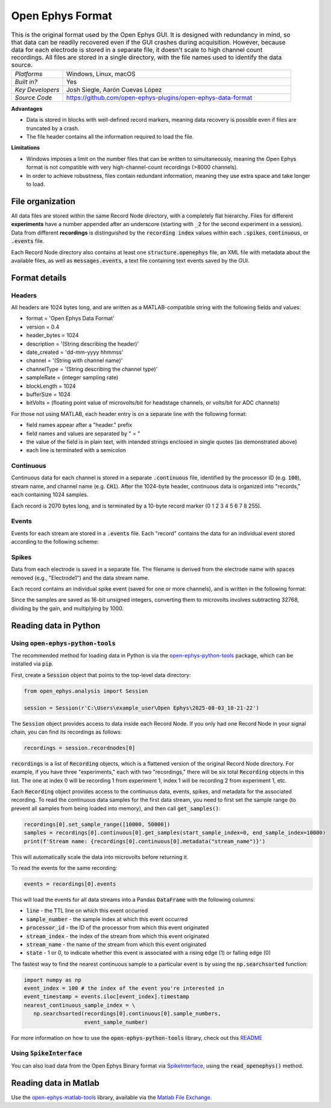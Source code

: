 .. _openephysformat:
.. role:: raw-html-m2r(raw)
   :format: html


Open Ephys Format
========================

.. image:: ../../_static/images/recordingdata/open-ephys/header.png
  :alt: Open Ephys data file icons

.. csv-table:: This is the original format used by the Open Ephys GUI. It is designed with redundancy in mind, so that data can be readily recovered even if the GUI crashes during acquisition. However, because data for each electrode is stored in a separate file, it doesn't scale to high channel count recordings. All files are stored in a single directory, with the file names used to identify the data source.
   :widths: 18, 80

   "*Platforms*", "Windows, Linux, macOS"
   "*Built in?*", "Yes"
   "*Key Developers*", "Josh Siegle, Aarón Cuevas López"
   "*Source Code*", "https://github.com/open-ephys-plugins/open-ephys-data-format"

**Advantages**

* Data is stored in blocks with well-defined record markers, meaning data recovery is possible even if files are truncated by a crash.

* The file header contains all the information required to load the file.

**Limitations**

* Windows imposes a limit on the number files that can be written to simultaneously, meaning the Open Ephys format is not compatible with very high-channel-count recordings (>8000 channels).

* In order to achieve robustness, files contain redundant information, meaning they use extra space and take longer to load.

File organization
####################

All data files are stored within the same Record Node directory, with a completely flat hierarchy. Files for different **experiments** have a number appended after an underscore (starting with :code:`_2` for the second experiment in a session). Data from different **recordings** is distinguished by the :code:`recording index` values within each :code:`.spikes`, :code:`continuous`, or :code:`.events` file.

.. image:: ../../_static/images/recordingdata/open-ephys/organization.png
  :alt: Open Ephys data directory structure
  :width: 300

Each Record Node directory also contains at least one :code:`structure.openephys` file, an XML file with metadata about the available files, as well as :code:`messages.events`, a text file containing text events saved by the GUI.

Format details
################

Headers
---------

All headers are 1024 bytes long, and are written as a MATLAB-compatible string with the following fields and values:

* format = 'Open Ephys Data Format'

* version = 0.4

* header_bytes = 1024

* description = '(String describing the header)'

* date_created = 'dd-mm-yyyy hhmmss'

* channel = '(String with channel name)'

* channelType = '(String describing the channel type)'

* sampleRate = (integer sampling rate)

* blockLength = 1024

* bufferSize = 1024

* bitVolts = (floating point value of microvolts/bit for headstage channels, or volts/bit for ADC channels)

For those not using MATLAB, each header entry is on a separate line with the following format:

* field names appear after a "header." prefix

* field names and values are separated by " = "

* the value of the field is in plain text, with intended strings enclosed in single quotes (as demonstrated above)

* each line is terminated with a semicolon

Continuous
----------------

Continuous data for each channel is stored in a separate :code:`.continuous` file, identified by the processor ID (e.g. :code:`100`), stream name, and channel name (e.g. :code:`CH1`). After the 1024-byte header, continuous data is organized into "records," each containing 1024 samples.

.. image:: ../../_static/images/recordingdata/open-ephys/continuous.png
  :alt: Open Ephys data continuous format
  :width: 300

Each record is 2070 bytes long, and is terminated by a 10-byte record marker (0 1 2 3 4 5 6 7 8 255).


Events
-------

Events for each stream are stored in a :code:`.events` file. Each "record" contains the data for an individual event stored according to the following scheme:

.. image:: ../../_static/images/recordingdata/open-ephys/events.png
  :alt: Open Ephys data events format
  :width: 300


Spikes
--------

Data from each electrode is saved in a separate file. The filename is derived from the electrode name with spaces removed (e.g., "Electrode1") and the data stream name.

Each record contains an individual spike event (saved for one or more channels), and is written in the following format:

.. image:: ../../_static/images/recordingdata/open-ephys/spikes.png
  :alt: Open Ephys data spikes format
  :width: 300

Since the samples are saved as 16-bit unsigned integers, converting them to microvolts involves subtracting 32768, dividing by the gain, and multiplying by 1000.

Reading data in Python
#######################


Using :code:`open-ephys-python-tools`
--------------------------------------

The recommended method for loading data in Python is via the `open-ephys-python-tools <https://github.com/open-ephys/open-ephys-python-tools>`__ package, which can be installed via :code:`pip`.

First, create a :code:`Session` object that points to the top-level data directory:

.. code-block:: python

   from open_ephys.analysis import Session

   session = Session(r'C:\Users\example_user\Open Ephys\2025-08-03_10-21-22')

The :code:`Session` object provides access to data inside each Record Node. If you only had one Record Node in your signal chain, you can find its recordings as follows:

.. code-block:: python

   recordings = session.recordnodes[0]

:code:`recordings` is a list of :code:`Recording` objects, which is a flattened version of the original Record Node directory. For example, if you have three "experiments," each with two "recordings," there will be six total :code:`Recording` objects in this list. The one at index 0 will be recording 1 from experiment 1, index 1 will be recording 2 from experiment 1, etc.

Each :code:`Recording` object provides access to the continuous data, events, spikes, and metadata for the associated recording. To read the continuous data samples for the first data stream, you need to first set the sample range (to prevent all samples from being loaded into memory), and then call :code:`get_samples()`:
 
.. code-block:: python
   
   recordings[0].set_sample_range([10000, 50000])
   samples = recordings[0].continuous[0].get_samples(start_sample_index=0, end_sample_index=10000)
   print(f'Stream name: {recordings[0].continuous[0].metadata("stream_name")}')

This will automatically scale the data into microvolts before returning it.

To read the events for the same recording:

.. code-block:: python

   events = recordings[0].events

This will load the events for all data streams into a Pandas :code:`DataFrame` with the following columns:

* :code:`line` - the TTL line on which this event occurred
* :code:`sample_number` - the sample index at which this event occurred
* :code:`processor_id` - the ID of the processor from which this event originated
* :code:`stream_index` - the index of the stream from which this event originated
* :code:`stream_name` - the name of the stream from which this event originated
* :code:`state` - 1 or 0, to indicate whether this event is associated with a rising edge (1) or falling edge (0)

The fastest way to find the nearest continuous sample to a particular event is by using the :code:`np.searchsorted` function:

.. code-block:: python

   import numpy as np
   event_index = 100 # the index of the event you're interested in
   event_timestamp = events.iloc[event_index].timestamp 
   nearest_continuous_sample_index = \
      np.searchsorted(recordings[0].continuous[0].sample_numbers, 
                      event_sample_number)


For more information on how to use the :code:`open-ephys-python-tools` library, check out this `README <https://github.com/open-ephys/open-ephys-python-tools/tree/main/src/open_ephys/analysis>`__

Using :code:`SpikeInterface`
--------------------------------------

You can also load data from the Open Ephys Binary format via `SpikeInterface <https://spikeinterface.readthedocs.io/en/stable/>`__, using the :code:`read_openephys()` method.

Reading data in Matlab
#######################

Use the `open-ephys-matlab-tools <https://github.com/open-ephys/open-ephys-matlab-tools>`__ library, available via the `Matlab File Exchange <https://www.mathworks.com/matlabcentral/fileexchange/122372-open-ephys-matlab-tools>`__.